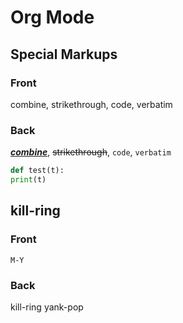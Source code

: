 * Org Mode
** Special Markups
   :PROPERTIES:
   :ANKI_NOTE_TYPE: Org Basic
   :ANKI_DECK: Emacs::Org Mode
   :ANKI_NOTE_ID: 1629690492688
   :END:
*** Front
    combine, strikethrough, code, verbatim

*** Back
    _/*combine*/_, +strikethrough+, ~code~, =verbatim=
    #+begin_src python
      def test(t):
	  print(t)
    #+end_src

** kill-ring
   :PROPERTIES:
   :ANKI_NOTE_TYPE: Org Reverse
   :ANKI_DECK: Emacs::Org Mode
   :ANKI_NOTE_ID: 1629699456714
   :END:
*** Front
    =M-Y=
*** Back
    kill-ring yank-pop
